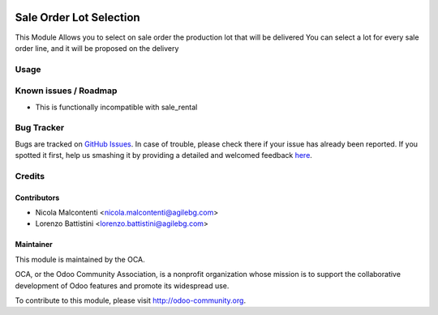 .. image:: https://img.shields.io/badge/licence-AGPL--3-blue.svg
   :target: http://www.gnu.org/licenses/agpl-3.0-standalone.html
   :alt: License: AGPL-3

========================
Sale Order Lot Selection
========================

This Module Allows you to select on sale order the production lot that will be delivered
You can select a lot for every sale order line, and it will be proposed on the delivery

Usage
=====

.. image:: https://odoo-community.org/website/image/ir.attachment/5784_f2813bd/datas
   :alt: Try me on Runbot
   :target: https://runbot.odoo-community.org/runbot/167/9.0

Known issues / Roadmap
======================

* This is functionally incompatible with sale_rental

Bug Tracker
===========

Bugs are tracked on `GitHub Issues <https://github.com/OCA/
sale-workflow/issues>`_.
In case of trouble, please check there if your issue has already been reported.
If you spotted it first, help us smashing it by providing a detailed and welcomed feedback `here <https://github.com/OCA/
sale-workflow/issues/new?body=module:%20
sale_order_lot_selection%0Aversion:%20
9.0%0A%0A**Steps%20to%20reproduce**%0A-%20...%0A%0A**Current%20behavior**%0A%0A**Expected%20behavior**>`_.

Credits
=======

Contributors
------------

* Nicola Malcontenti <nicola.malcontenti@agilebg.com>
* Lorenzo Battistini <lorenzo.battistini@agilebg.com>

Maintainer
----------

.. image:: http://odoo-community.org/logo.png
   :alt: Odoo Community Association
   :target: http://odoo-community.org

This module is maintained by the OCA.

OCA, or the Odoo Community Association, is a nonprofit organization whose mission is to support the collaborative development of Odoo features and promote its widespread use.

To contribute to this module, please visit http://odoo-community.org.


